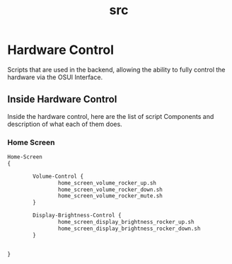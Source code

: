 #+TITLE: src

* Hardware Control
Scripts that are used in the backend, allowing the ability to fully
control the hardware via the OSUI Interface.


** Inside Hardware Control

Inside the hardware control, here are the list of script Components
and description of what each of them does. 


*** Home Screen 

#+BEGIN_SRC txt
Home-Screen 
{

        Volume-Control {
                home_screen_volume_rocker_up.sh
                home_screen_volume_rocker_down.sh
                home_screen_volume_rocker_mute.sh
        }
        
        Display-Brightness-Control {
                home_screen_display_brightness_rocker_up.sh
                home_screen_display_brightness_rocker_down.sh
        }

        
}
#+END_SRC